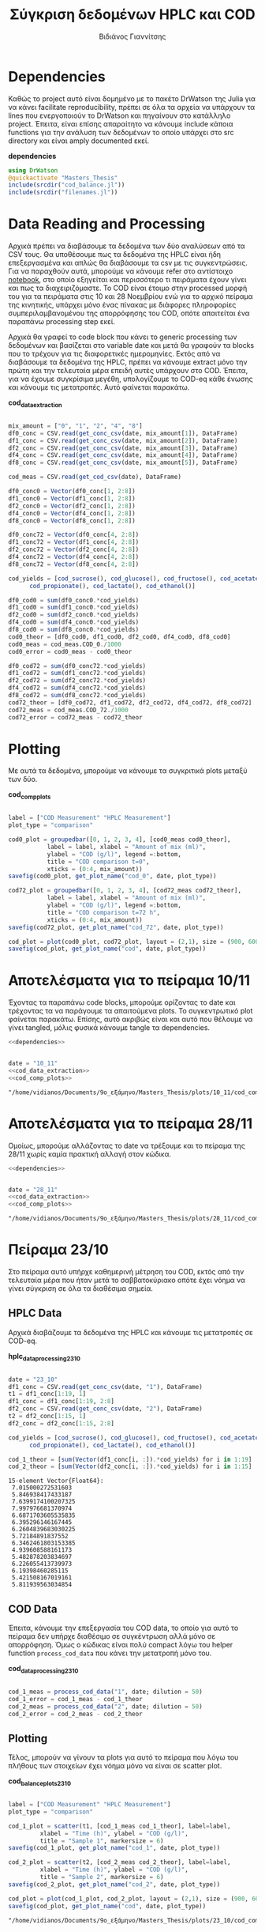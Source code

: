 #+TITLE: Σύγκριση δεδομένων HPLC και COD
#+AUTHOR: Βιδιάνος Γιαννίτσης

\begin{abstract}
Η ανάλυση COD είναι μία ανάλυση που μετράει την συνολική οργανική ύλη μίας ένωσης με βάση το πόσο οξυγόνο θέλει για να οξειδωθεί πλήρως. Η ανάλυση της HPLC μετράει την συγκέντρωση για συγκεκριμένα χημικά είδη. Συγκρίνοντας τα δεδομένα των δύο αναλύσεων μπορούμε να δούμε πόση από την οργανική ύλη που μπορεί να υπάρχει μετράει όντως η HPLC και πόση είναι άλλες, άγνωστες ενώσεις. Βέβαια, λόγω των μεγάλων αραιώσεων που απαιτούνται για να μετρηθεί το COD, πολλές φορές δεν έχει ικανοποιητική ακρίβεια, το οποίο μπορεί να δημιουργήσει προβλήματα στην σύγκριση αυτή. Το αρχείο αυτό αποτελεί ένα literate document που επεξηγεί την διαδικασία αυτή αναλυτικά και δείχνει τα αποτελέσματα της, ενώ μπορεί να κάνει tangle τον κώδικα που αναφέρεται στα κατάλληλα scripts ή να τον κάνει weave σε ένα pdf. Αξίζει να αναφερθεί πως γίνεται έντονη named code blocks τα οποία βοηθάνε στο να τρέξουμε πολλές φορές το ίδιο code block με βάση του noweb syntax που προσφέρει το org-mode. Καθώς το όνομα του code block δεν γίνεται weaved, θα υπάρχει με bold το όνομα πριν ακριβώς από κάθε code block, ώστε να μπορεί να κατανοηθεί και πότε κάποιο γίνεται inserted σε άλλα.
\end{abstract}

* Table of Contents                                            :TOC:noexport:
- [[#dependencies][Dependencies]]
- [[#data-reading-and-processing][Data Reading and Processing]]
- [[#plotting][Plotting]]
- [[#αποτελέσματα-για-το-πείραμα-1011][Αποτελέσματα για το πείραμα 10/11]]
- [[#αποτελέσματα-για-το-πείραμα-2811][Αποτελέσματα για το πείραμα 28/11]]
- [[#πείραμα-2310][Πείραμα 23/10]]
  - [[#hplc-data][HPLC Data]]
  - [[#cod-data][COD Data]]
  - [[#plotting-1][Plotting]]
  - [[#τελικά-code-blocks][Τελικά code blocks]]

* Dependencies
Καθώς το project αυτό είναι δομημένο με το πακέτο DrWatson της Julia για να κάνει facilitate reproducibility, πρέπει σε όλα τα αρχεία να υπάρχουν τα lines που ενεργοποιούν το DrWatson και πηγαίνουν στο κατάλληλο project. Έπειτα, είναι επίσης απαραίτητο να κάνουμε include κάποια functions για την ανάλυση των δεδομένων το οποίο υπάρχει στο src directory και είναι amply documented εκεί.

*dependencies*
#+NAME: dependencies
#+BEGIN_SRC julia
  using DrWatson
  @quickactivate "Masters_Thesis"
  include(srcdir("cod_balance.jl"))
  include(srcdir("filenames.jl"))
#+END_SRC

* Data Reading and Processing
Αρχικά πρέπει να διαβάσουμε τα δεδομένα των δύο αναλύσεων από τα CSV τους. Θα υποθέσουμε πως τα δεδομένα της HPLC είναι ήδη επεξεργασμένα και απλώς θα διαβάσουμε τα csv με τις συγκεντρώσεις. Για να παραχθούν αυτά, μπορούμε να κάνουμε refer στο αντίστοιχο [[./hplc_analysis_notebook.org][notebook]], στο οποίο εξηγείται και περισσότερο τι πειράματα έχουν γίνει και πως τα διαχειριζόμαστε. To COD είναι έτοιμο στην processed μορφή του για τα πειράματα στις 10 και 28 Νοεμβρίου ενώ για το αρχικό πείραμα της κινητικής, υπάρχει μόνο ένας πίνακας με διάφορες πληροφορίες συμπεριλαμβανομένου της απορρόφησης του COD, οπότε απαιτείται ένα παραπάνω processing step εκεί.

Αρχικά θα γραφεί το code block που κάνει το generic processing των δεδομένων και βασίζεται στο variable date και μετά θα γραφούν τα blocks που το τρέχουν για τις διαφορετικές ημερομηνίες. Εκτός από να διαβάσουμε τα δεδομένα της HPLC, πρέπει να κάνουμε extract μόνο την πρώτη και την τελευταία μέρα επειδή αυτές υπάρχουν στο COD. Έπειτα, για να έχουμε συγκρίσιμα μεγέθη, υπολογίζουμε το COD-eq κάθε ένωσης και κάνουμε τις μετατροπές. Αυτό φαίνεται παρακάτω. 

*cod_data_extraction*
#+NAME: cod_data_extraction
#+BEGIN_SRC julia

  mix_amount = ["0", "1", "2", "4", "8"]
  df0_conc = CSV.read(get_conc_csv(date, mix_amount[1]), DataFrame)
  df1_conc = CSV.read(get_conc_csv(date, mix_amount[2]), DataFrame)
  df2_conc = CSV.read(get_conc_csv(date, mix_amount[3]), DataFrame)
  df4_conc = CSV.read(get_conc_csv(date, mix_amount[4]), DataFrame)
  df8_conc = CSV.read(get_conc_csv(date, mix_amount[5]), DataFrame)

  cod_meas = CSV.read(get_cod_csv(date), DataFrame)

  df0_conc0 = Vector(df0_conc[1, 2:8])
  df1_conc0 = Vector(df1_conc[1, 2:8])
  df2_conc0 = Vector(df2_conc[1, 2:8])
  df4_conc0 = Vector(df4_conc[1, 2:8])
  df8_conc0 = Vector(df8_conc[1, 2:8])

  df0_conc72 = Vector(df0_conc[4, 2:8])
  df1_conc72 = Vector(df1_conc[4, 2:8])
  df2_conc72 = Vector(df2_conc[4, 2:8])
  df4_conc72 = Vector(df4_conc[4, 2:8])
  df8_conc72 = Vector(df8_conc[4, 2:8])

  cod_yields = [cod_sucrose(), cod_glucose(), cod_fructose(), cod_acetate(),
		cod_propionate(), cod_lactate(), cod_ethanol()]

  df0_cod0 = sum(df0_conc0.*cod_yields)
  df1_cod0 = sum(df1_conc0.*cod_yields)
  df2_cod0 = sum(df2_conc0.*cod_yields)
  df4_cod0 = sum(df4_conc0.*cod_yields)
  df8_cod0 = sum(df8_conc0.*cod_yields)
  cod0_theor = [df0_cod0, df1_cod0, df2_cod0, df4_cod0, df8_cod0]
  cod0_meas = cod_meas.COD_0./1000
  cod0_error = cod0_meas - cod0_theor

  df0_cod72 = sum(df0_conc72.*cod_yields)
  df1_cod72 = sum(df1_conc72.*cod_yields)
  df2_cod72 = sum(df2_conc72.*cod_yields)
  df4_cod72 = sum(df4_conc72.*cod_yields)
  df8_cod72 = sum(df8_conc72.*cod_yields)
  cod72_theor = [df0_cod72, df1_cod72, df2_cod72, df4_cod72, df8_cod72]
  cod72_meas = cod_meas.COD_72./1000
  cod72_error = cod72_meas - cod72_theor

#+END_SRC

* Plotting
Με αυτά τα δεδομένα, μπορούμε να κάνουμε τα συγκριτικά plots μεταξύ των δύο.

*cod_comp_plots*
#+NAME: cod_comp_plots
#+BEGIN_SRC julia

  label = ["COD Measurement" "HPLC Measurement"]
  plot_type = "comparison"

  cod0_plot = groupedbar([0, 1, 2, 3, 4], [cod0_meas cod0_theor],
			 label = label, xlabel = "Amount of mix (ml)",
			 ylabel = "COD (g/l)", legend =:bottom,
			 title = "COD comparison t=0",
			 xticks = (0:4, mix_amount))
  savefig(cod0_plot, get_plot_name("cod_0", date, plot_type))

  cod72_plot = groupedbar([0, 1, 2, 3, 4], [cod72_meas cod72_theor],
			 label = label, xlabel = "Amount of mix (ml)",
			 ylabel = "COD (g/l)", legend =:bottom,
			 title = "COD comparison t=72 h",
			 xticks = (0:4, mix_amount))
  savefig(cod72_plot, get_plot_name("cod_72", date, plot_type))

  cod_plot = plot(cod0_plot, cod72_plot, layout = (2,1), size = (900, 600))
  savefig(cod_plot, get_plot_name("cod", date, plot_type))

#+END_SRC

* Αποτελέσματα για το πείραμα 10/11
Έχοντας τα παραπάνω code blocks, μπορούμε ορίζοντας το date και τρέχοντας τα να παράγουμε τα απαιτούμενα plots. Το συγκεντρωτικό plot φαίνεται παρακάτω. Επίσης, αυτό ακριβώς είναι και αυτό που θέλουμε να γίνει tangled, μόλις φυσικά κάνουμε tangle τα dependencies.

#+NAME: deps_10_11
#+BEGIN_SRC julia :noweb no-export :tangle ../scripts/cod_balance_10_11.jl
<<dependencies>>
#+END_SRC

#+NAME: cod_balance_10_11
#+BEGIN_SRC julia :noweb no-export :tangle ../scripts/cod_balance_10_11.jl

  date = "10_11"
  <<cod_data_extraction>>
  <<cod_comp_plots>>

#+END_SRC

#+RESULTS: cod_balance_10_11
: "/home/vidianos/Documents/9o_εξάμηνο/Masters_Thesis/plots/10_11/cod_comparison_10_11.png"

#+CAPTION: Σύγκριση της μέτρησης COD άμεσα ή μέσω της HPLC - Πείραμα 10/11
#+ATTR_ORG: :width 700px
[[/home/vidianos/Documents/9o_εξάμηνο/Masters_Thesis/plots/10_11/cod_comparison_10_11.png]]

* Αποτελέσματα για το πείραμα 28/11
Ομοίως, μπορούμε αλλάζοντας το date να τρέξουμε και το πείραμα της 28/11 χωρίς καμία πρακτική αλλαγή στον κώδικα.

#+NAME: deps_28_11
#+BEGIN_SRC julia :noweb no-export :tangle ../scripts/cod_balance_28_11.jl
<<dependencies>>
#+END_SRC

#+NAME: cod_balance_28_11
#+BEGIN_SRC julia :noweb no-export :tangle ../scripts/cod_balance_28_11.jl

  date = "28_11"
  <<cod_data_extraction>>
  <<cod_comp_plots>>

#+END_SRC

#+RESULTS: cod_balance_28_11
: "/home/vidianos/Documents/9o_εξάμηνο/Masters_Thesis/plots/28_11/cod_comparison_28_11.png"

#+CAPTION: Σύγκριση της μέτρησης COD άμεσα ή μέσω της HPLC - Πείραμα 28/11
#+ATTR_ORG: :width 700px
[[/home/vidianos/Documents/9o_εξάμηνο/Masters_Thesis/plots/28_11/cod_comparison_28_11.png]]

* Πείραμα 23/10
Στο πείραμα αυτό υπήρχε καθημερινή μέτρηση του COD, εκτός από την τελευταία μέρα που ήταν μετά το σαββατοκύριακο οπότε έχει νόημα να γίνει σύγκριση σε όλα τα διαθέσιμα σημεία.

** HPLC Data
 Αρχικά διαβάζουμε τα δεδομένα της HPLC και κάνουμε τις μετατροπές σε COD-eq.
 
*hplc_data_processing_23_10*
#+NAME: hplc_data_processing_23_10
#+BEGIN_SRC julia

  date = "23_10"
  df1_conc = CSV.read(get_conc_csv(date, "1"), DataFrame)
  t1 = df1_conc[1:19, 1]
  df1_conc = df1_conc[1:19, 2:8]
  df2_conc = CSV.read(get_conc_csv(date, "2"), DataFrame)
  t2 = df2_conc[1:15, 1]
  df2_conc = df2_conc[1:15, 2:8]

  cod_yields = [cod_sucrose(), cod_glucose(), cod_fructose(), cod_acetate(),
		cod_propionate(), cod_lactate(), cod_ethanol()]

  cod_1_theor = [sum(Vector(df1_conc[i, :]).*cod_yields) for i in 1:19]
  cod_2_theor = [sum(Vector(df2_conc[i, :]).*cod_yields) for i in 1:15]

#+END_SRC

#+RESULTS: hplc_data_processing_23_10
#+begin_example
15-element Vector{Float64}:
 7.015000272531603
 5.846938417433187
 7.6399174100207325
 7.997976681370974
 6.6871703605535835
 6.395296146167445
 6.2604839683030225
 5.72184891837552
 6.3462461803153385
 4.939608588161173
 5.482878203834697
 6.226055413739973
 6.19398460285115
 5.421508167019161
 5.811939563034854
#+end_example

** COD Data
Έπειτα, κάνουμε την επεξεργασία του COD data, το οποίο για αυτό το πείραμα δεν υπήρχε διαθέσιμο σε συγκέντρωση αλλά μόνο σε απορρόφηση. Όμως ο κώδικας είναι πολύ compact λόγω του helper function ~process_cod_data~ που κάνει την μετατροπή μόνο του.

*cod_data_processing_23_10*
#+NAME: cod_data_processing_23_10
#+BEGIN_SRC julia

  cod_1_meas = process_cod_data("1", date; dilution = 50)
  cod_1_error = cod_1_meas - cod_1_theor
  cod_2_meas = process_cod_data("2", date; dilution = 50)
  cod_2_error = cod_2_meas - cod_2_theor

#+END_SRC

** Plotting
Τέλος, μπορούν να γίνουν τα plots για αυτό το πείραμα που λόγω του πλήθους των στοιχείων έχει νόημα μόνο να είναι σε scatter plot.

*cod_balance_plots_23_10*
#+NAME: cod_balance_plots_23_10
#+BEGIN_SRC julia

  label = ["COD Measurement" "HPLC Measurement"]
  plot_type = "comparison"

  cod_1_plot = scatter(t1, [cod_1_meas cod_1_theor], label=label,
		   xlabel = "Time (h)", ylabel = "COD (g/l)",
		   title = "Sample 1", markersize = 6)
  savefig(cod_1_plot, get_plot_name("cod_1", date, plot_type))

  cod_2_plot = scatter(t2, [cod_2_meas cod_2_theor], label=label,
		   xlabel = "Time (h)", ylabel = "COD (g/l)",
		   title = "Sample 2", markersize = 6)
  savefig(cod_2_plot, get_plot_name("cod_2", date, plot_type))

  cod_plot = plot(cod_1_plot, cod_2_plot, layout = (2,1), size = (900, 600))
  savefig(cod_plot, get_plot_name("cod", date, plot_type))

#+END_SRC

#+RESULTS: cod_balance_plots_23_10
: "/home/vidianos/Documents/9o_εξάμηνο/Masters_Thesis/plots/23_10/cod_comparison_23_10.png"

** Τελικά code blocks
Έπειτα, βάζουμε το τελικό code block που με χρήση του noweb syntax θα κάνει tangle στα script files.

#+NAME: deps_23_10
#+BEGIN_SRC julia :noweb no-export :tangle ../scripts/cod_balance_23_10.jl
<<dependencies>>
#+END_SRC

#+NAME: cod_balance_23_10
#+BEGIN_SRC julia :noweb no-export :tangle ../scripts/cod_balance_23_10.jl

  <<hplc_data_processing_23_10>>
  <<cod_data_processing_23_10>>
  <<cod_balance_plots_23_10>>
    
#+END_SRC

#+RESULTS: cod_balance_23_10
: "/home/vidianos/Documents/9o_εξάμηνο/Masters_Thesis/plots/23_10/cod_comparison_23_10.png"

#+CAPTION: Σύγκριση της μέτρησης COD άμεσα ή μέσω της HPLC - Πείραμα 23/10
#+ATTR_ORG: :width 700px
[[/home/vidianos/Documents/9o_εξάμηνο/Masters_Thesis/plots/23_10/cod_comparison_23_10.png]]
